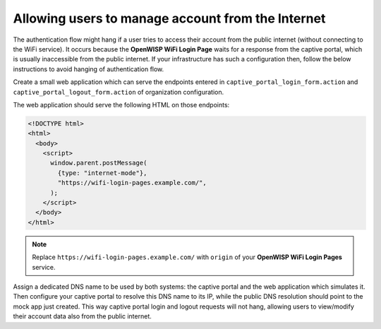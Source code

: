 Allowing users to manage account from the Internet
==================================================

The authentication flow might hang if a user tries to access their account
from the public internet (without connecting to the WiFi service). It
occurs because the **OpenWISP WiFi Login Page** waits for a response from
the captive portal, which is usually inaccessible from the public
internet. If your infrastructure has such a configuration then, follow the
below instructions to avoid hanging of authentication flow.

Create a small web application which can serve the endpoints entered in
``captive_portal_login_form.action`` and
``captive_portal_logout_form.action`` of organization configuration.

The web application should serve the following HTML on those endpoints:

.. code-block:: html

    <!DOCTYPE html>
    <html>
      <body>
        <script>
          window.parent.postMessage(
            {type: "internet-mode"},
            "https://wifi-login-pages.example.com/",
          );
        </script>
      </body>
    </html>

.. note::

    Replace ``https://wifi-login-pages.example.com/`` with ``origin`` of
    your **OpenWISP WiFi Login Pages** service.

Assign a dedicated DNS name to be used by both systems: the captive portal
and the web application which simulates it. Then configure your captive
portal to resolve this DNS name to its IP, while the public DNS resolution
should point to the mock app just created. This way captive portal login
and logout requests will not hang, allowing users to view/modify their
account data also from the public internet.
